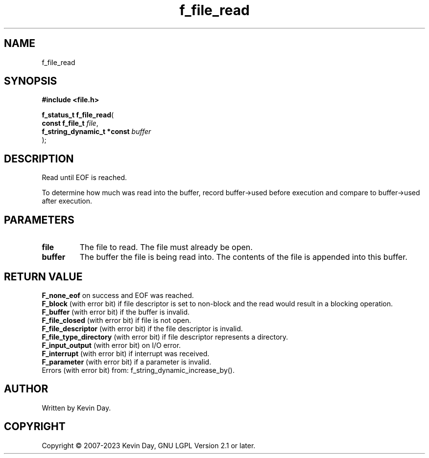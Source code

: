 .TH f_file_read "3" "July 2023" "FLL - Featureless Linux Library 0.6.6" "Library Functions"
.SH "NAME"
f_file_read
.SH SYNOPSIS
.nf
.B #include <file.h>
.sp
\fBf_status_t f_file_read\fP(
    \fBconst f_file_t            \fP\fIfile\fP,
    \fBf_string_dynamic_t *const \fP\fIbuffer\fP
);
.fi
.SH DESCRIPTION
.PP
Read until EOF is reached.
.PP
To determine how much was read into the buffer, record buffer->used before execution and compare to buffer->used after execution.
.SH PARAMETERS
.TP
.B file
The file to read. The file must already be open.

.TP
.B buffer
The buffer the file is being read into. The contents of the file is appended into this buffer.

.SH RETURN VALUE
.PP
\fBF_none_eof\fP on success and EOF was reached.
.br
\fBF_block\fP (with error bit) if file descriptor is set to non-block and the read would result in a blocking operation.
.br
\fBF_buffer\fP (with error bit) if the buffer is invalid.
.br
\fBF_file_closed\fP (with error bit) if file is not open.
.br
\fBF_file_descriptor\fP (with error bit) if the file descriptor is invalid.
.br
\fBF_file_type_directory\fP (with error bit) if file descriptor represents a directory.
.br
\fBF_input_output\fP (with error bit) on I/O error.
.br
\fBF_interrupt\fP (with error bit) if interrupt was received.
.br
\fBF_parameter\fP (with error bit) if a parameter is invalid.
.br
Errors (with error bit) from: f_string_dynamic_increase_by().
.SH AUTHOR
Written by Kevin Day.
.SH COPYRIGHT
.PP
Copyright \(co 2007-2023 Kevin Day, GNU LGPL Version 2.1 or later.

